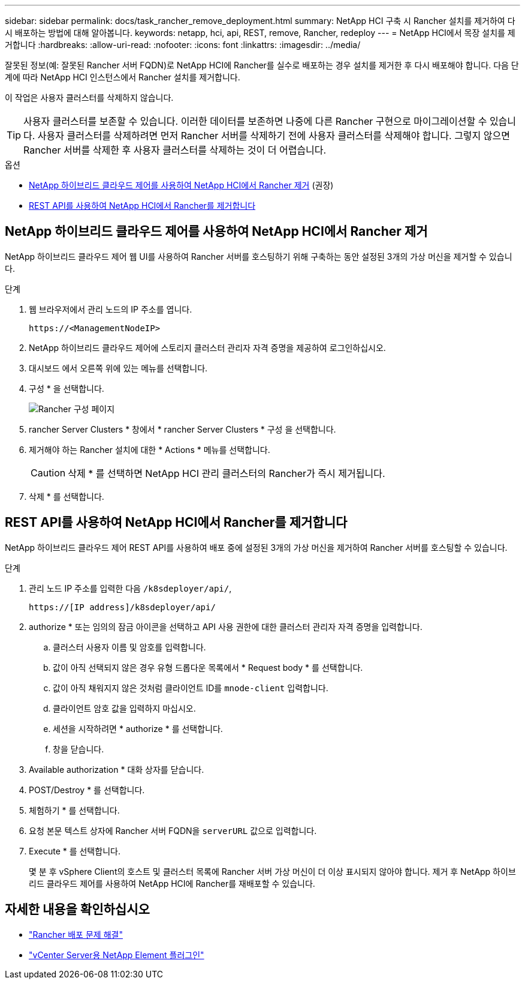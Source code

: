 ---
sidebar: sidebar 
permalink: docs/task_rancher_remove_deployment.html 
summary: NetApp HCI 구축 시 Rancher 설치를 제거하여 다시 배포하는 방법에 대해 알아봅니다. 
keywords: netapp, hci, api, REST, remove, Rancher, redeploy 
---
= NetApp HCI에서 목장 설치를 제거합니다
:hardbreaks:
:allow-uri-read: 
:nofooter: 
:icons: font
:linkattrs: 
:imagesdir: ../media/


[role="lead"]
잘못된 정보(예: 잘못된 Rancher 서버 FQDN)로 NetApp HCI에 Rancher를 실수로 배포하는 경우 설치를 제거한 후 다시 배포해야 합니다. 다음 단계에 따라 NetApp HCI 인스턴스에서 Rancher 설치를 제거합니다.

이 작업은 사용자 클러스터를 삭제하지 않습니다.


TIP: 사용자 클러스터를 보존할 수 있습니다. 이러한 데이터를 보존하면 나중에 다른 Rancher 구현으로 마이그레이션할 수 있습니다. 사용자 클러스터를 삭제하려면 먼저 Rancher 서버를 삭제하기 전에 사용자 클러스터를 삭제해야 합니다. 그렇지 않으면 Rancher 서버를 삭제한 후 사용자 클러스터를 삭제하는 것이 더 어렵습니다.

.옵션
* <<NetApp 하이브리드 클라우드 제어를 사용하여 NetApp HCI에서 Rancher 제거>> (권장)
* <<REST API를 사용하여 NetApp HCI에서 Rancher를 제거합니다>>




== NetApp 하이브리드 클라우드 제어를 사용하여 NetApp HCI에서 Rancher 제거

NetApp 하이브리드 클라우드 제어 웹 UI를 사용하여 Rancher 서버를 호스팅하기 위해 구축하는 동안 설정된 3개의 가상 머신을 제거할 수 있습니다.

.단계
. 웹 브라우저에서 관리 노드의 IP 주소를 엽니다.
+
[listing]
----
https://<ManagementNodeIP>
----
. NetApp 하이브리드 클라우드 제어에 스토리지 클러스터 관리자 자격 증명을 제공하여 로그인하십시오.
. 대시보드 에서 오른쪽 위에 있는 메뉴를 선택합니다.
. 구성 * 을 선택합니다.
+
image::hcc_configure.png[Rancher 구성 페이지]

. rancher Server Clusters * 창에서 * rancher Server Clusters * 구성 을 선택합니다.
. 제거해야 하는 Rancher 설치에 대한 * Actions * 메뉴를 선택합니다.
+

CAUTION: 삭제 * 를 선택하면 NetApp HCI 관리 클러스터의 Rancher가 즉시 제거됩니다.

. 삭제 * 를 선택합니다.




== REST API를 사용하여 NetApp HCI에서 Rancher를 제거합니다

NetApp 하이브리드 클라우드 제어 REST API를 사용하여 배포 중에 설정된 3개의 가상 머신을 제거하여 Rancher 서버를 호스팅할 수 있습니다.

.단계
. 관리 노드 IP 주소를 입력한 다음 `/k8sdeployer/api/`,
+
[listing]
----
https://[IP address]/k8sdeployer/api/
----
. authorize * 또는 임의의 잠금 아이콘을 선택하고 API 사용 권한에 대한 클러스터 관리자 자격 증명을 입력합니다.
+
.. 클러스터 사용자 이름 및 암호를 입력합니다.
.. 값이 아직 선택되지 않은 경우 유형 드롭다운 목록에서 * Request body * 를 선택합니다.
.. 값이 아직 채워지지 않은 것처럼 클라이언트 ID를 `mnode-client` 입력합니다.
.. 클라이언트 암호 값을 입력하지 마십시오.
.. 세션을 시작하려면 * authorize * 를 선택합니다.
.. 창을 닫습니다.


. Available authorization * 대화 상자를 닫습니다.
. POST/Destroy * 를 선택합니다.
. 체험하기 * 를 선택합니다.
. 요청 본문 텍스트 상자에 Rancher 서버 FQDN을 `serverURL` 값으로 입력합니다.
. Execute * 를 선택합니다.
+
몇 분 후 vSphere Client의 호스트 및 클러스터 목록에 Rancher 서버 가상 머신이 더 이상 표시되지 않아야 합니다. 제거 후 NetApp 하이브리드 클라우드 제어를 사용하여 NetApp HCI에 Rancher를 재배포할 수 있습니다.



[discrete]
== 자세한 내용을 확인하십시오

* https://kb.netapp.com/Advice_and_Troubleshooting/Data_Storage_Software/Management_services_for_Element_Software_and_NetApp_HCI/NetApp_HCI_and_Rancher_troubleshooting["Rancher 배포 문제 해결"^]
* https://docs.netapp.com/us-en/vcp/index.html["vCenter Server용 NetApp Element 플러그인"^]


